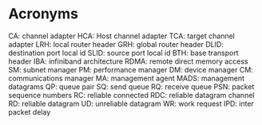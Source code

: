 * Acronyms
  CA: channel adapter
  HCA: Host channel adapter
  TCA: target channel adapter
  LRH: local router header
  GRH: global router header
  DLID: destination port local id
  SLID: source port local id
  BTH: base transport header
  IBA: infiniband architecture
  RDMA: remote direct memory access
  SM: subnet manager
  PM: performance manager
  DM: device manager
  CM: communications manager
  MA: management agent
  MADS: management datagrams
  QP: queue pair
  SQ: send queue
  RQ: receive queue
  PSN: packet sequence numbers
  RC: reliable connected
  RDC: reliable datagram channel
  RD: reliable datagram
  UD: unreliable datagram
  WR: work request
  IPD: inter packet delay
